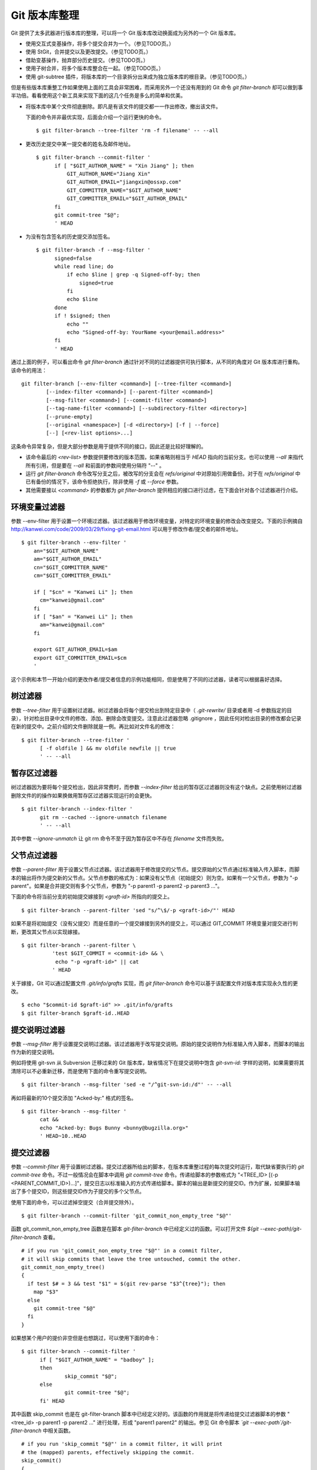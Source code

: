 Git 版本库整理
===================

Git 提供了太多武器进行版本库的整理，可以将一个 Git 版本库改动换面成为另外的一个 Git 版本库。

* 使用交互式变基操作，将多个提交合并为一个。（参见TODO页。）
* 使用 StGit，合并提交以及更改提交。（参见TODO页。）
* 借助变基操作，抛弃部分历史提交。（参见TODO页。）
* 使用子树合并，将多个版本库整合在一起。（参见TODO页。）
* 使用 git-subtree 插件，将版本库的一个目录拆分出来成为独立版本库的根目录。（参见TODO页。）

但是有些版本库重整工作如果使用上面的工具会非常困难，而采用另外一个还没有用到的 Git 命令 `git filter-branch` 却可以做到事半功倍。看看使用这个新工具来实现下面的这几个任务是多么的简单和优美。

* 将版本库中某个文件彻底删除。即凡是有该文件的提交都一一作出修改，撤出该文件。

  下面的命令并非最优实现，后面会介绍一个运行更快的命令。

  ::

    $ git filter-branch --tree-filter 'rm -f filename' -- --all

* 更改历史提交中某一提交者的姓名及邮件地址。

  ::

    $ git filter-branch --commit-filter '
          if [ "$GIT_AUTHOR_NAME" = "Xin Jiang" ]; then
              GIT_AUTHOR_NAME="Jiang Xin"
              GIT_AUTHOR_EMAIL="jiangxin@ossxp.com"
              GIT_COMMITTER_NAME="$GIT_AUTHOR_NAME"
              GIT_COMMITTER_EMAIL="$GIT_AUTHOR_EMAIL"
          fi
          git commit-tree "$@";
          ' HEAD


* 为没有包含签名的历史提交添加签名。

  ::

    $ git filter-branch -f --msg-filter '
          signed=false
          while read line; do
              if echo $line | grep -q Signed-off-by; then
                  signed=true
              fi
              echo $line
          done
          if ! $signed; then
              echo ""
              echo "Signed-off-by: YourName <your@email.address>"
          fi
          ' HEAD


通过上面的例子，可以看出命令 `git filter-branch` 通过针对不同的过滤器提供可执行脚本，从不同的角度对 Git 版本库进行重构。该命令的用法：

::

  git filter-branch [--env-filter <command>] [--tree-filter <command>]
          [--index-filter <command>] [--parent-filter <command>]
          [--msg-filter <command>] [--commit-filter <command>]
          [--tag-name-filter <command>] [--subdirectory-filter <directory>]
          [--prune-empty]
          [--original <namespace>] [-d <directory>] [-f | --force]
          [--] [<rev-list options>...]

这条命令异常复杂，但是大部分参数是用于提供不同的接口，因此还是比较好理解的。

* 该命令最后的 `<rev-list>` 参数提供要修改的版本范围，如果省略则相当于 `HEAD` 指向的当前分支。也可以使用 `--all` 来指代所有引用，但是要在 `--all` 和前面的参数间使用分隔符 "--" 。

* 运行 `git filter-branch` 命令改写分支之后，被改写的分支会在 `refs/original` 中对原始引用做备份。对于在 `refs/original` 中已有备份的情况下，该命令拒绝执行，除非使用 `-f` 或 `--force` 参数。

* 其他需要接以 `<command>` 的参数都为 `git filter-branch` 提供相应的接口进行过虑，在下面会针对各个过滤器进行介绍。

环境变量过滤器
--------------------------------

参数 --env-filter 用于设置一个环境过滤器。该过滤器用于修改环境变量，对特定的环境变量的修改会改变提交。下面的示例摘自 http://kanwei.com/code/2009/03/29/fixing-git-email.html 可以用于修改作者/提交者的邮件地址。

::

  $ git filter-branch --env-filter '
      an="$GIT_AUTHOR_NAME"
      am="$GIT_AUTHOR_EMAIL"
      cn="$GIT_COMMITTER_NAME"
      cm="$GIT_COMMITTER_EMAIL"
       
      if [ "$cn" = "Kanwei Li" ]; then
        cm="kanwei@gmail.com"
      fi
      if [ "$an" = "Kanwei Li" ]; then
        am="kanwei@gmail.com"
      fi

      export GIT_AUTHOR_EMAIL=$am
      export GIT_COMMITTER_EMAIL=$cm
      '

这个示例和本节一开始介绍的更改作者/提交者信息的示例功能相同，但是使用了不同的过滤器，读者可以根据喜好选择。

树过滤器
--------------------------------

参数 `--tree-filter` 用于设置树过滤器。树过滤器会将每个提交检出到特定目录中（ `.git-rewrite/` 目录或者用 -d 参数指定的目录），针对检出目录中文件的修改、添加、删除会改变提交。注意此过滤器忽略 .gitignore ，因此任何对检出目录的修改都会记录在新的提交中。之前介绍的文件删除就是一例。再比如对文件名的修改：

::

  $ git filter-branch --tree-filter '
        [ -f oldfile ] && mv oldfile newfile || true
        ' -- --all

暂存区过滤器
--------------------------------

树过滤器因为要将每个提交检出，因此非常费时，而参数 `--index-filter` 给出的暂存区过滤器则没有这个缺点。之前使用树过滤器删除文件的的操作如果换做用暂存区过滤器实现运行的会更快。

::

  $ git filter-branch --index-filter '
        git rm --cached --ignore-unmatch filename
        ' -- --all

其中参数 `--ignore-unmatch` 让 git rm 命令不至于因为暂存区中不存在 `filename` 文件而失败。

父节点过滤器
--------------------------------

参数 `--parent-filter` 用于设置父节点过滤器。该过滤器用于修改提交的父节点。提交原始的父节点通过标准输入传入脚本，而脚本的输出将作为提交新的父节点。父节点参数的格式为：如果没有父节点（初始提交）则为空。如果有一个父节点，参数为 "-p parent"。如果是合并提交则有多个父节点，参数为 "-p parent1 -p parent2 -p parent3 ..."。

下面的命令将当前分支的初始提交嫁接到 `<graft-id>` 所指向的提交上。

::

  $ git filter-branch --parent-filter 'sed "s/^\$/-p <graft-id>/"' HEAD

如果不是将初始提交（没有父提交）而是任意的一个提交嫁接到另外的提交上，可以通过 GIT_COMMIT 环境变量对提交进行判断，更改其父节点以实现嫁接。

::

  $ git filter-branch --parent-filter \
            'test $GIT_COMMIT = <commit-id> && \
             echo "-p <graft-id>" || cat
            ' HEAD

关于嫁接，Git 可以通过配置文件 `.git/info/grafts` 实现，而 `git filter-branch` 命令可以基于该配置文件对版本库实现永久性的更改。

::

  $ echo "$commit-id $graft-id" >> .git/info/grafts
  $ git filter-branch $graft-id..HEAD

提交说明过滤器
--------------------------------

参数 `--msg-filter` 用于设置提交说明过滤器。该过滤器用于改写提交说明。原始的提交说明作为标准输入传入脚本，而脚本的输出作为新的提交说明。

例如将使用 git-svn 从 Subversion 迁移过来的 Git 版本库，缺省情况下在提交说明中饱含 `git-svn-id:` 字样的说明，如果需要将其清除可以不必重新迁移，而是使用下面的命令重写提交说明。

::

  $ git filter-branch --msg-filter 'sed -e "/^git-svn-id:/d"' -- --all

再如将最新的10个提交添加 "Acked-by:" 格式的签名。

::

  $ git filter-branch --msg-filter '
        cat &&
        echo "Acked-by: Bugs Bunny <bunny@bugzilla.org>"
        ' HEAD~10..HEAD


提交过滤器
--------------------------------

参数 `--commit-filter` 用于设置树过滤器。提交过滤器所给出的脚本，在版本库重整过程的每次提交时运行，取代缺省要执行的 `git commit-tree` 命令。不过一般情况会在脚本中调用 `git commit-tree` 命令。传递给脚本的参数格式为 "<TREE_ID> [(-p <PARENT_COMMIT_ID>)...]"，提交日志以标准输入的方式传递给脚本。脚本的输出是新提交的提交ID。作为扩展，如果脚本输出了多个提交ID，则这些提交ID作为子提交的多个父节点。


使用下面的命令，可以过滤掉空提交（合并提交除外）。

::

  $ git filter-branch --commit-filter 'git_commit_non_empty_tree "$@"' 

函数 git_commit_non_empty_tree 函数是在脚本 `git-filter-branch` 中已经定义过的函数。可以打开文件 `$(git --exec-path)/git-filter-branch` 查看。

::

  # if you run 'git_commit_non_empty_tree "$@"' in a commit filter,
  # it will skip commits that leave the tree untouched, commit the other.
  git_commit_non_empty_tree()
  {
    if test $# = 3 && test "$1" = $(git rev-parse "$3^{tree}"); then
      map "$3"
    else
      git commit-tree "$@"
    fi
  }

如果想某个用户的提价非空但是也想跳过，可以使用下面的命令：

::

  $ git filter-branch --commit-filter '
        if [ "$GIT_AUTHOR_NAME" = "badboy" ];
        then
                skip_commit "$@";
        else
                git commit-tree "$@";
        fi' HEAD

其中函数 skip_commit 也是在 git-filter-branch 脚本中已经定义好的。该函数的作用就是将传递给提交过滤器脚本的参数 "<tree_id> -p parent1 -p parent2 ..." 进行处理，形成 "parent1 parent2" 的输出。参见 Git 命令脚本 `\`git --exec-path\`/git-filter-branch` 中相关函数。

::

  # if you run 'skip_commit "$@"' in a commit filter, it will print
  # the (mapped) parents, effectively skipping the commit.
  skip_commit()
  {
    shift;
    while [ -n "$1" ];
    do
      shift;
      map "$1";
      shift;
    done;
  }
 
里程碑名字过滤器
--------------------------------

参数 `--tag-name-filter` 用于设置里程碑名字过滤器。该过滤器也是经常要用到的过滤器。上面介绍的各个过滤器都有可能改变提交ID，如果在原有的提交ID上建有里程碑，可能会随之更新但是会产生大量的警告日志，提示使用里程碑过滤器。里程碑过滤器脚本以原始里程碑名称作为标准输入，并把新里程碑名称作为标准输出。如果不打算变更里程碑名称，而只是希望里程碑随提交而更新，可以在脚本中使用 `cat` 命令。例如下面的命令中里程碑名字过滤器和目录树过滤器同时使用。

::

  $ git filter-branch --tree-filter '
        [ -f oldfile ] && mv oldfile newfile || true
        ' -- tag-name-filter 'cat' -- --all

在前面的里程碑一章曾经提到过 `git branch` 命令没有提供里程碑重名名的功能，而使用里程碑名字过滤器可以实现里程碑的重命名。下面的的示例会修改里程碑的名字，将前缀为 "old-prefix" 的里程碑改名为前缀为 "new-prefix" 的里程碑。

::

  $ git filter-branch --tag-name-filter '
        oldtag=`cat`
        newtag=${oldtag#old-prefix}
        if [ "$oldtag" != "$newtag" ]; then
            newtag="new-prefix$newtag"
        fi
        echo $newtag
        '

注意因为签名里程碑重建后，因为签名不可能保持所以新里程碑会丢弃签名，成为一个普通的包含说明的里程碑。

子目录过滤器
--------------------------------

参数 `--subdirectory-filter` 用于设置子目录过滤器。子目录过滤器可以将版本库的一个子目录提取为一个新版本库，并将该子目录作为版本库的根目录。例如从 Subversion 转换到 Git 版本库因为参数使用不当，将原 Subversion 的主线转换为 Git 版本库的一个目录 `trunk` 。可以使用 `git filter-branch` 命令的子目录过滤器将 `trunk` 提取为版本库的根。

::

  $ git filter-branch --subdirectory-filter trunk HEAD
